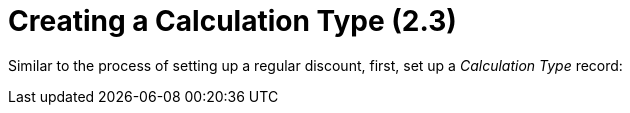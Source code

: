 = Creating a Calculation Type (2.3)

Similar to the process of setting up a regular discount, first, set up a
_Calculation Type_ record:
